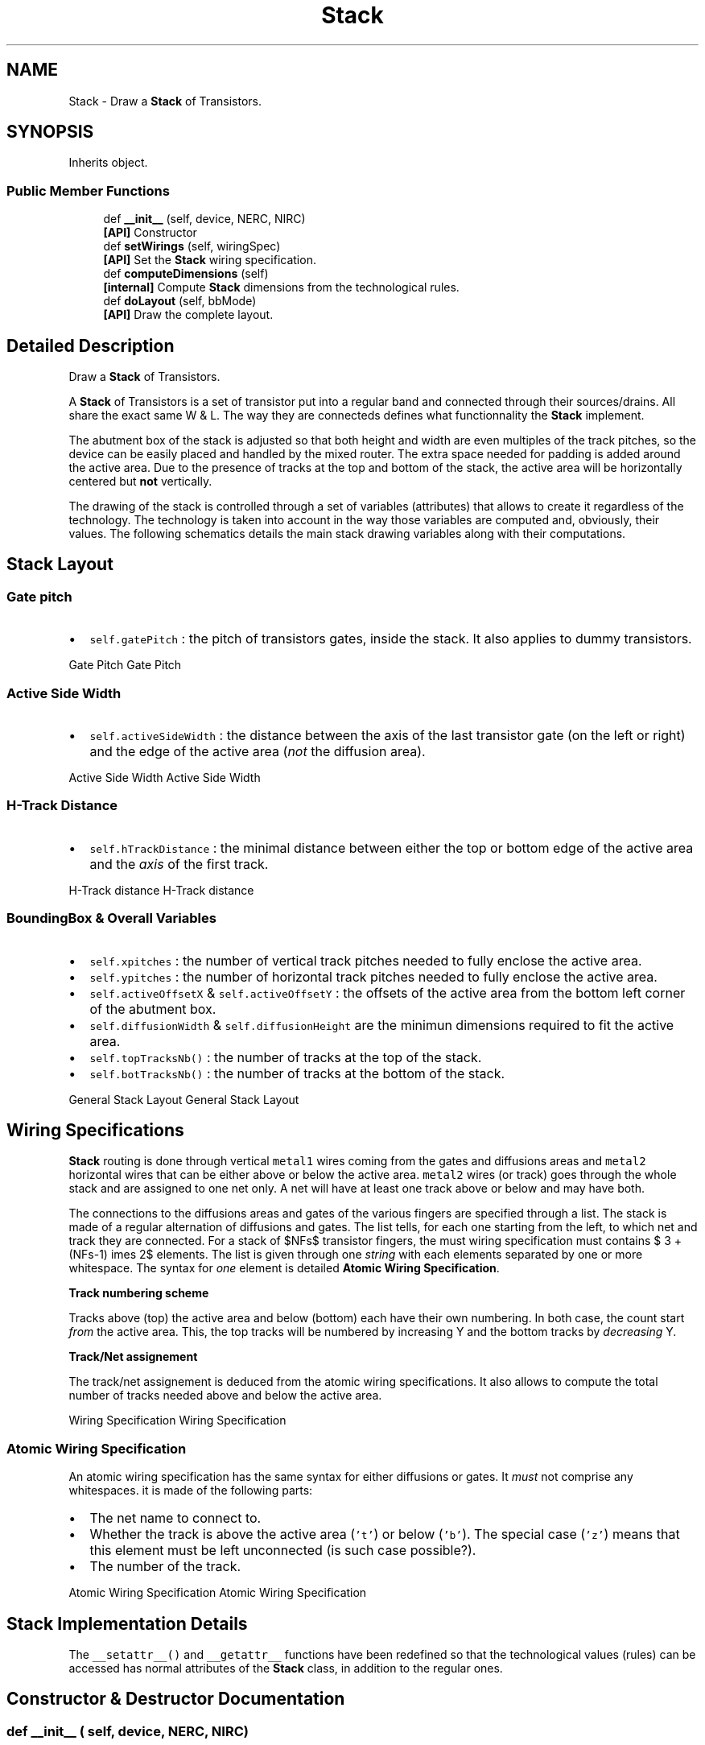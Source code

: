 .TH "Stack" 3 "Wed Dec 6 2023" "Version 0.0.0a1" "Oroshi - Analog Devices Layout" \" -*- nroff -*-
.ad l
.nh
.SH NAME
Stack \- Draw a \fBStack\fP of Transistors\&.  

.SH SYNOPSIS
.br
.PP
.PP
Inherits object\&.
.SS "Public Member Functions"

.in +1c
.ti -1c
.RI "def \fB__init__\fP (self, device, NERC, NIRC)"
.br
.RI "\fB[API]\fP Constructor "
.ti -1c
.RI "def \fBsetWirings\fP (self, wiringSpec)"
.br
.RI "\fB[API]\fP Set the \fBStack\fP wiring specification\&. "
.ti -1c
.RI "def \fBcomputeDimensions\fP (self)"
.br
.RI "\fB[internal]\fP Compute \fBStack\fP dimensions from the technological rules\&. "
.ti -1c
.RI "def \fBdoLayout\fP (self, bbMode)"
.br
.RI "\fB[API]\fP Draw the complete layout\&. "
.in -1c
.SH "Detailed Description"
.PP 
Draw a \fBStack\fP of Transistors\&. 

A \fBStack\fP of Transistors is a set of transistor put into a regular band and connected through their sources/drains\&. All share the exact same W & L\&. The way they are connecteds defines what functionnality the \fBStack\fP implement\&.
.PP
The abutment box of the stack is adjusted so that both height and width are even multiples of the track pitches, so the device can be easily placed and handled by the mixed router\&. The extra space needed for padding is added around the active area\&. Due to the presence of tracks at the top and bottom of the stack, the active area will be horizontally centered but \fBnot\fP vertically\&.
.PP
The drawing of the stack is controlled through a set of variables (attributes) that allows to create it regardless of the technology\&. The technology is taken into account in the way those variables are computed and, obviously, their values\&. The following schematics details the main stack drawing variables along with their computations\&.
.SH "Stack Layout"
.PP
.SS "Gate pitch"
.IP "\(bu" 2
\fCself\&.gatePitch\fP : the pitch of transistors gates, inside the stack\&. It also applies to dummy transistors\&.
.PP
.PP
Gate Pitch Gate Pitch
.SS "Active Side Width"
.IP "\(bu" 2
\fCself\&.activeSideWidth\fP : the distance between the axis of the last transistor gate (on the left or right) and the edge of the active area (\fInot\fP the diffusion area)\&.
.PP
.PP
Active Side Width Active Side Width
.SS "H-Track Distance"
.IP "\(bu" 2
\fCself\&.hTrackDistance\fP : the minimal distance between either the top or bottom edge of the active area and the \fIaxis\fP of the first track\&.
.PP
.PP
H-Track distance H-Track distance
.SS "BoundingBox & Overall Variables"
.IP "\(bu" 2
\fCself\&.xpitches\fP : the number of vertical track pitches needed to fully enclose the active area\&.
.IP "\(bu" 2
\fCself\&.ypitches\fP : the number of horizontal track pitches needed to fully enclose the active area\&.
.IP "\(bu" 2
\fCself\&.activeOffsetX\fP & \fCself\&.activeOffsetY\fP : the offsets of the active area from the bottom left corner of the abutment box\&.
.IP "\(bu" 2
\fCself\&.diffusionWidth\fP & \fCself\&.diffusionHeight\fP are the minimun dimensions required to fit the active area\&.
.IP "\(bu" 2
\fCself\&.topTracksNb()\fP : the number of tracks at the top of the stack\&.
.IP "\(bu" 2
\fCself\&.botTracksNb()\fP : the number of tracks at the bottom of the stack\&.
.PP
.PP
General Stack Layout General Stack Layout
.SH "Wiring Specifications"
.PP
\fBStack\fP routing is done through vertical \fCmetal1\fP wires coming from the gates and diffusions areas and \fCmetal2\fP horizontal wires that can be either above or below the active area\&. \fCmetal2\fP wires (or track) goes through the whole stack and are assigned to one net only\&. A net will have at least one track above or below and may have both\&.
.PP
The connections to the diffusions areas and gates of the various fingers are specified through a list\&. The stack is made of a regular alternation of diffusions and gates\&. The list tells, for each one starting from the left, to which net and track they are connected\&. For a stack of $NFs$ transistor fingers, the must wiring specification must contains $ 3 + (NFs-1) \times 2$ elements\&. The list is given through one \fIstring\fP with each elements separated by one or more whitespace\&. The syntax for \fIone\fP element is detailed \fBAtomic Wiring Specification\fP\&.
.PP
\fBTrack numbering scheme\fP
.PP
Tracks above (top) the active area and below (bottom) each have their own numbering\&. In both case, the count start \fIfrom\fP the active area\&. This, the top tracks will be numbered by increasing Y and the bottom tracks by \fIdecreasing\fP Y\&.
.PP
\fBTrack/Net assignement\fP
.PP
The track/net assignement is deduced from the atomic wiring specifications\&. It also allows to compute the total number of tracks needed above and below the active area\&.
.PP
Wiring Specification Wiring Specification
.SS "Atomic Wiring Specification"
An atomic wiring specification has the same syntax for either diffusions or gates\&. It \fImust\fP not comprise any whitespaces\&. it is made of the following parts:
.IP "\(bu" 2
The net name to connect to\&.
.IP "\(bu" 2
Whether the track is above the active area (\fC't'\fP) or below (\fC'b'\fP)\&. The special case (\fC'z'\fP) means that this element must be left unconnected (is such case possible?)\&.
.IP "\(bu" 2
The number of the track\&.
.PP
.PP
Atomic Wiring Specification Atomic Wiring Specification
.SH "Stack Implementation Details"
.PP
The \fC__setattr__()\fP and \fC__getattr__\fP functions have been redefined so that the technological values (rules) can be accessed has normal attributes of the \fBStack\fP class, in addition to the regular ones\&. 
.SH "Constructor & Destructor Documentation"
.PP 
.SS "def __init__ ( self,  device,  NERC,  NIRC)"

.PP
\fB[API]\fP Constructor param rules The physical rule set\&. 
.PP
\fBParameters\fP
.RS 4
\fIdevice\fP The \fBHurricane\fP AMS device into which the layout will be drawn\&. 
.br
\fINERC\fP Number of contact rows in external (first & last) diffusion connectors\&. 
.br
\fINIRC\fP Number of contact rows in middle diffusion connectors\&. param w The \fBwidth\fP of every transistor of the stack (aka \fIfingers\fP)\&. param L The \fBlength\fP of every transistor\&. param NFs The total number of fingers (dummies includeds)\&. param NDs The number of dummies to put on each side of the stack\&. 
.RE
.PP

.PP
References Stack\&.bImplantLayer, Stack\&.botTracks, Stack\&.botWTracks, Stack\&.bulkNet, Stack\&.bulks, CapacitorStack\&.device, CapacitorUnit\&.device, VerticalRoutingTracks\&.device, Stack\&.device, Stack\&.dimensioned, Bulk\&.flags, Stack\&.flags, Stack\&.isNmos(), Stack\&.L, Stack\&.metaTnb(), Stack\&.metaTransistors, Stack\&.NDs, Stack\&.NERC, Stack\&.NFs, Stack\&.NIRC, Stack\&.tImplantLayer, Stack\&.topTracks, Stack\&.topWTracks, Stack\&.w, Stack\&.wellLayer, and Stack\&.wirings\&.
.SH "Member Function Documentation"
.PP 
.SS "def setWirings ( self,  wiringSpec)"

.PP
\fB[API]\fP Set the \fBStack\fP wiring specification\&. 
.PP
\fBParameters\fP
.RS 4
\fIwiringSpec\fP A string defining the connections for the gates and diffusion areas\&.
.RE
.PP
For a comprehensive explanation of the wiring specification, refers to \fBWiring Specifications\fP \&. 
.PP
References Stack\&.botTracks, Stack\&.botTracksNb(), Stack\&.botWTracks, Stack\&.bulkNet, Stack\&.computeDimensions(), RoutMatchedCapacitor\&.computeDimensions(), CapacitorUnit\&.computeDimensions(), CapacitorStack\&.device, CapacitorUnit\&.device, VerticalRoutingTracks\&.device, Stack\&.device, Stack\&.dimensioned, Stack\&.eDiffMetal1Width, Bulk\&.flags, Stack\&.flags, Stack\&.gatePitch, Stack\&.getBotTrackY(), Stack\&.getHorizontalWidth(), Stack\&.horPitch, Stack\&.L, Stack\&.metal1ToGate, Stack\&.metaTransistors, Stack\&.sideActiveWidth, Stack\&.topTracks, Stack\&.topTracksNb(), Stack\&.topWTracks, Stack\&.wirings, and Stack\&.ypitches\&.
.SS "def computeDimensions ( self)"

.PP
\fB[internal]\fP Compute \fBStack\fP dimensions from the technological rules\&. \fBInternal function\&.\fP Perform the computation of:
.IP "\(bu" 2
\fCself\&.metal1Pitch\fP 
.IP "\(bu" 2
\fCself\&.minWidth_metal1\fP 
.IP "\(bu" 2
\fCself\&.metal2Pitch\fP 
.IP "\(bu" 2
\fCself\&.minWidth_metal2\fP 
.IP "\(bu" 2
\fCself\&.gatePitch\fP 
.IP "\(bu" 2
\fCself\&.sideActiveWidth\fP 
.IP "\(bu" 2
\fCself\&.hTrackDistance\fP 
.IP "\(bu" 2
\fCself\&.xpitches\fP 
.IP "\(bu" 2
\fCself\&.ypitches\fP 
.IP "\(bu" 2
\fCself\&.activeOffsetX\fP 
.IP "\(bu" 2
\fCself\&.activeOffsetY\fP 
.IP "\(bu" 2
\fCself\&.boundingBox\fP 
.PP

.PP
References Stack\&.activeBox, Stack\&.activeOffsetX, Stack\&.activeOffsetY, Stack\&.bbHeight, Stack\&.bbWidth, Stack\&.botWTracks, Stack\&.boundingBox, Stack\&.bulks, Stack\&.bulkWidth, Stack\&.computeLayoutParasitics(), Stack\&.computeStressEffect(), Stack\&.contactDiffPitch, Stack\&.contactDiffSide, Stack\&.DGG, Stack\&.DGI, Stack\&.dimensioned, Stack\&.DMCG, Stack\&.DMCGT, Stack\&.DMCI, Stack\&.eDiffMetal1Width, Bulk\&.flags, Stack\&.flags, Stack\&.gatePitch, Stack\&.gateVia1Pitch, Stack\&.getBotTrackY(), Stack\&.getHorizontalWidth(), Stack\&.getLastTopTrackY(), Stack\&.horPitch, Stack\&.hTrackDistance, Stack\&.iDiffMetal1Width, CapacitorUnit\&.isVH, Stack\&.isVH, Stack\&.L, Stack\&.metal1ToGate, Stack\&.metal2Pitch, Stack\&.metal2TechnoPitch, Stack\&.metal3Pitch, Stack\&.metaTransistors, Stack\&.NERC, Stack\&.NFs, Stack\&.NIRC, Stack\&.sideActiveWidth, Stack\&.tracksNbPitch(), Stack\&.vBulkDistance, Stack\&.verPitch, Stack\&.w, Stack\&.wire1Width, Stack\&.wire2Width, Stack\&.wire3Width, Stack\&.wirings, Stack\&.xpitches, and Stack\&.ypitches\&.
.PP
Referenced by CapacitorUnit\&.create(), Stack\&.doLayout(), RoutMatchedCapacitor\&.route(), and Stack\&.setWirings()\&.
.SS "def doLayout ( self,  bbMode)"

.PP
\fB[API]\fP Draw the complete layout\&. Draw the commplete layout of the \fBStack\fP\&. 
.PP
References Stack\&.activeOffsetX, Stack\&.activeOffsetY, Stack\&.bbWidth, Stack\&.botTracks, Stack\&.botWTracks, Stack\&.boundingBox, Stack\&.bulkNet, Stack\&.bulks, Stack\&.bulkWidth, Stack\&.computeDimensions(), RoutMatchedCapacitor\&.computeDimensions(), CapacitorUnit\&.computeDimensions(), Stack\&.contactDiffPitch, CapacitorStack\&.device, CapacitorUnit\&.device, VerticalRoutingTracks\&.device, Stack\&.device, Stack\&.DGG, Stack\&.DGI, Stack\&.DMCG, Stack\&.DMCGT, Stack\&.DMCI, Stack\&.drawActive(), Stack\&.drawGate(), Stack\&.drawSourceDrain(), Stack\&.drawWell(), Stack\&.eDiffMetal1Width, Bulk\&.flags, Stack\&.flags, Stack\&.gatePitch, Stack\&.gateVia1Pitch, Stack\&.getBotTrackY(), Stack\&.getHorizontalAxis(), Stack\&.getHorizontalWidth(), Stack\&.getTopTrackY(), Stack\&.getWiringWidth(), Stack\&.horPitch, Stack\&.iDiffMetal1Width, Stack\&.isBotTrack(), CapacitorUnit\&.isVH, Stack\&.isVH, Stack\&.L, Stack\&.metal1ToGate, Stack\&.NERC, Stack\&.NFs, Stack\&.NIRC, Stack\&.sideActiveWidth, Stack\&.tImplantLayer, Stack\&.topTracks, Stack\&.topWTracks, Stack\&.w, Stack\&.wellLayer, Stack\&.wire1Width, Stack\&.wire2Width, Stack\&.wire3Width, and Stack\&.wirings\&.

.SH "Author"
.PP 
Generated automatically by Doxygen for Oroshi - Analog Devices Layout from the source code\&.
